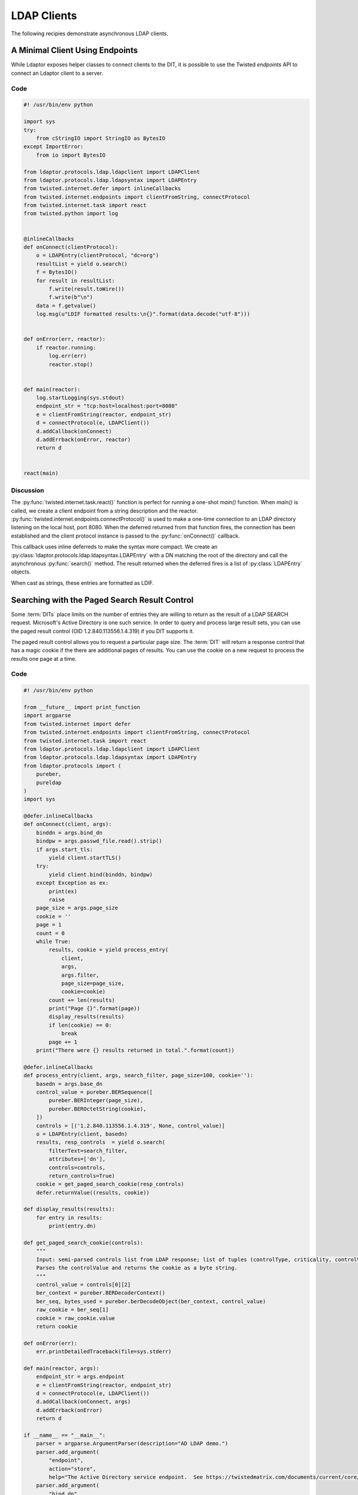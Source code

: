 ============
LDAP Clients
============

The following recipies demonstrate asynchronous LDAP clients.

""""""""""""""""""""""""""""""""
A Minimal Client Using Endpoints
""""""""""""""""""""""""""""""""

While Ldaptor exposes helper classes to connect clients to the DIT,
it is possible to use the Twisted *endpoints* API to connect an Ldaptor
client to a server.

''''
Code
''''

.. code-block:: python

    #! /usr/bin/env python

    import sys
    try:
        from cStringIO import StringIO as BytesIO
    except ImportError:
        from io import BytesIO

    from ldaptor.protocols.ldap.ldapclient import LDAPClient
    from ldaptor.protocols.ldap.ldapsyntax import LDAPEntry
    from twisted.internet.defer import inlineCallbacks
    from twisted.internet.endpoints import clientFromString, connectProtocol
    from twisted.internet.task import react
    from twisted.python import log


    @inlineCallbacks
    def onConnect(clientProtocol):
        o = LDAPEntry(clientProtocol, "dc=org")
        resultList = yield o.search()
        f = BytesIO()
        for result in resultList:
            f.write(result.toWire())
            f.write(b"\n")
        data = f.getvalue()
        log.msg(u"LDIF formatted results:\n{}".format(data.decode("utf-8")))


    def onError(err, reactor):
        if reactor.running:
            log.err(err)
            reactor.stop()


    def main(reactor):
        log.startLogging(sys.stdout)
        endpoint_str = "tcp:host=localhost:port=8080"
        e = clientFromString(reactor, endpoint_str)
        d = connectProtocol(e, LDAPClient())
        d.addCallback(onConnect)
        d.addErrback(onError, reactor)
        return d


    react(main)

''''''''''
Discussion
''''''''''

The :py:func:`twisted.internet.task.react()` function is perfect for running a
one-shot `main()` function.  When `main()` is called, we create a client 
endpoint from a string description and the reactor.
:py:func:`twisted.internet.endpoints.connectProtocol()` is used to make a
one-time connection to an LDAP directory listening on the local host, port 8080.
When the deferred returned from that function fires, the connection has
been established and the client protocol instance is passed to the 
:py:func:`onConnect()` callback.

This callback uses inline deferreds to make the syntax more compact.  We create
an :py:class:`ldaptor.protocols.ldap.ldapsyntax.LDAPEntry` with a DN matching
the root of the directory and call the asynchronous :py:func:`search()` method.  The
result returned when the deferred fires is a list of :py:class:`LDAPEntry` 
objects.

When cast as strings, these entries are formatted as LDIF.

""""""""""""""""""""""""""""""""""""""""""""""
Searching with the Paged Search Result Control
""""""""""""""""""""""""""""""""""""""""""""""

.. todo:: This example should be made Python 3 compatible

Some :term:`DITs` place limits on the number of entries they are willing to
return as the result of a LDAP SEARCH request.  Microsoft's Active Directory
is one such service.  In order to query and process large result sets, you
can use the paged result control (OID 1.2.840.113556.1.4.319) if you DIT
supports it.

The paged result control allows you to request a particular page size.  The
:term:`DIT` will return a response control that has a magic cookie if the
there are additional pages of results.  You can use the cookie on a new
request to process the results one page at a time.

''''
Code
''''

.. code-block:: python

    #! /usr/bin/env python

    from __future__ import print_function
    import argparse
    from twisted.internet import defer
    from twisted.internet.endpoints import clientFromString, connectProtocol
    from twisted.internet.task import react
    from ldaptor.protocols.ldap.ldapclient import LDAPClient
    from ldaptor.protocols.ldap.ldapsyntax import LDAPEntry
    from ldaptor.protocols import (
        pureber,
        pureldap
    )
    import sys

    @defer.inlineCallbacks
    def onConnect(client, args):
        binddn = args.bind_dn
        bindpw = args.passwd_file.read().strip()
        if args.start_tls:
            yield client.startTLS()
        try:
            yield client.bind(binddn, bindpw)
        except Exception as ex:
            print(ex)
            raise
        page_size = args.page_size
        cookie = ''
        page = 1
        count = 0
        while True:
            results, cookie = yield process_entry(
                client, 
                args, 
                args.filter, 
                page_size=page_size,
                cookie=cookie)
            count += len(results)
            print("Page {}".format(page))
            display_results(results)
            if len(cookie) == 0:
                break
            page += 1
        print("There were {} results returned in total.".format(count))

    @defer.inlineCallbacks
    def process_entry(client, args, search_filter, page_size=100, cookie=''):
        basedn = args.base_dn
        control_value = pureber.BERSequence([
            pureber.BERInteger(page_size),
            pureber.BEROctetString(cookie),
        ])
        controls = [('1.2.840.113556.1.4.319', None, control_value)]
        o = LDAPEntry(client, basedn)
        results, resp_controls  = yield o.search(
            filterText=search_filter,
            attributes=['dn'],
            controls=controls,
            return_controls=True)
        cookie = get_paged_search_cookie(resp_controls)
        defer.returnValue((results, cookie))

    def display_results(results):
        for entry in results:
            print(entry.dn)

    def get_paged_search_cookie(controls):
        """
        Input: semi-parsed controls list from LDAP response; list of tuples (controlType, criticality, controlValue).
        Parses the controlValue and returns the cookie as a byte string.
        """
        control_value = controls[0][2]
        ber_context = pureber.BERDecoderContext()
        ber_seq, bytes_used = pureber.berDecodeObject(ber_context, control_value)
        raw_cookie = ber_seq[1]
        cookie = raw_cookie.value
        return cookie 

    def onError(err):
        err.printDetailedTraceback(file=sys.stderr)

    def main(reactor, args):
        endpoint_str = args.endpoint
        e = clientFromString(reactor, endpoint_str)
        d = connectProtocol(e, LDAPClient())
        d.addCallback(onConnect, args)
        d.addErrback(onError)
        return d

    if __name__ == "__main__":
        parser = argparse.ArgumentParser(description="AD LDAP demo.")
        parser.add_argument(
            "endpoint",
            action="store",
            help="The Active Directory service endpoint.  See https://twistedmatrix.com/documents/current/core/howto/endpoints.html#clients")
        parser.add_argument(
            "bind_dn",
            action="store",
            help="The DN to BIND to the service as.")
        parser.add_argument(
            "passwd_file",
            action="store",
            type=argparse.FileType('r'),
            help="A file containing the password used to log into the service.")
        parser.add_argument(
            "base_dn",
            action="store",
            help="The base DN to start from when searching.")
        parser.add_argument(
            "-f",
            "--filter",
            action='store',
            help='LDAP filter')
        parser.add_argument(
            "-p",
            "--page-size",
            type=int,
            action='store',
            default=100,
            help='Page size (default 100).')
        parser.add_argument(
            "--start-tls",
            action="store_true",
            help="Request StartTLS after connecting to the service.")
        args = parser.parse_args()
        react(main, [args])

''''''''''
Discussion
''''''''''

On connecting to the LDAP service, our client establishes TLS and BINDs as a DN
that has permission to perform a search.  Page, cookie, and the result count
are intialized before looping to process each page.  Initially, a blank cookie
is used in the search request.  The cookie obtained from each response is used
in the next request, until the cookie is blank.  This signals the end of the
loop.

Note how the search returns a tuple of results *and* controls from the LDAP
response.  This is because the `return_controls` flag of the search was set
to `True`.

Parsing the cookie requires some :term:`BER` decoding.  For details on encoding
of the control value, refer to `RFC 2696 <https://tools.ietf.org/html/rfc2696>`_.

""""""""""""""""""""
Adding an LDAP Entry
""""""""""""""""""""

Ldaptor allows your LDAP client make many different kinds of LDAP requests.  In
this example, a simple client connects to an LDAP service and requests adding
an new entry.

''''
Code
''''

.. code-block:: python

    #! /usr/bin/env python

    from __future__ import print_function

    import sys

    from twisted.internet import defer
    from twisted.internet.endpoints import clientFromString, connectProtocol
    from twisted.internet.task import react
    from twisted.python import log
    from ldaptor.protocols.ldap.ldapclient import LDAPClient
    from ldaptor.protocols import pureber, pureldap

    try:
        str_type = unicode
    except NameError:
        str_type = str


    def entry_to_attribs_(entry):
        """
        Convert a simple mapping to the data structures required for an
        entry in the DIT.

        Returns: (dn, attributes)
        """
        attribs = {}
        dn = None
        for prop, value in entry.items():
            if prop == 'dn':
                dn = value
                continue
            attribs.setdefault(prop, set([])).add(value)
        if dn is None:
            raise Exception("Entry needs to include key, `dn`!")
        ldap_attrs = []
        for attrib, values in attribs.items():
            ldap_attrib_type = pureldap.LDAPAttributeDescription(attrib)
            l = []
            for value in values:
                if (isinstance(value, str_type)):
                    value = value.encode('utf-8')
                l.append(pureldap.LDAPAttributeValue(value))
            ldap_values = pureber.BERSet(l)
            ldap_attrs.append((ldap_attrib_type, ldap_values))
        return dn, ldap_attrs


    @defer.inlineCallbacks
    def onConnect(client, entry):
        dn, attributes = entry_to_attribs_(entry)
        op = pureldap.LDAPAddRequest(
            entry=str(dn),
            attributes=attributes)
        response = yield client.send(op)
        resultCode = response.resultCode
        if response.resultCode != 0:
            errorMessage = response.errorMessage
            log.err(
                "DIT reported error code {}: {}".format(resultCode, errorMessage))


    def onError(err, reactor):
        if reactor.running:
            log.err(err)
            reactor.stop()


    def main(reactor):
        log.startLogging(sys.stdout)
        entry = {
            "dn": "gn=Jane+sn=Doe,ou=people,dc=example,dc=org",
            "c": "US",
            "gn": "Jane",
            "l": "Philadelphia",
            "objectClass": "addressbookPerson",
            "postalAddress": "230",
            "postalCode": "314159",
            "sn": "Doe",
            "st": "PA",
            "street": "Mobius Strip",
            "userPassword": "terces",
        }
        endpoint_str = "tcp:host=localhost:port=8080"
        e = clientFromString(reactor, endpoint_str)
        d = connectProtocol(e, LDAPClient())
        d.addCallback(onConnect, entry)
        d.addErrback(onError, reactor)
        return d


    react(main)

''''''''''
Discussion
''''''''''

Once again, the :py:func:`twisted.internet.task.react()` function is used
to call the `main()` function of the client.  When `main()` is called, we 
create a client endpoint from a string description and the reactor.
:py:func:`twisted.internet.endpoints.connectProtocol()` is used to make a
one-time connection to a LDAP directory listening on the local host, port 8080.

When the deferred returned from that function fires, the connection has
been established and the client protocol instance is passed to the 
:py:func:`onConnect()` callback, along with our entry.  

In this case we use a simple Python dictionary to model our entry. We need to
transform this into a data structure that
:py:class:`ldaptor.protocols.pureldap.LDAPAddRequest` can use.  Once we've 
created the request, it is relatively simple to send it to the directory
service with a call to the `send()` method of our client.  The response will
indicate either success or failure.






